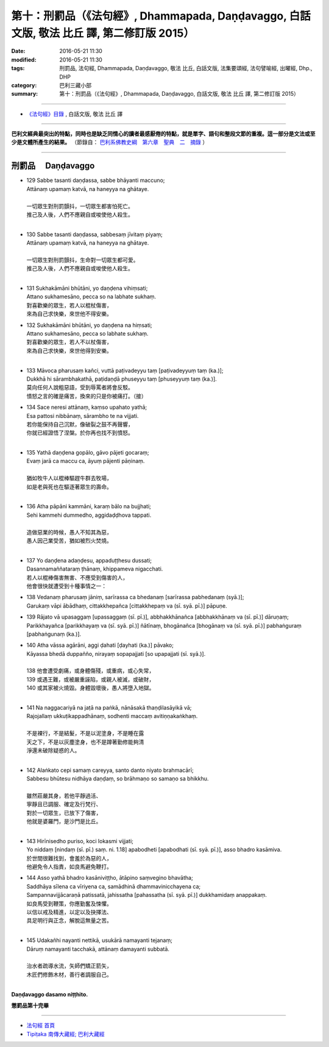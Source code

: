 ===========================================================================================
第十：刑罰品（《法句經》, Dhammapada, Daṇḍavaggo, 白話文版, 敬法 比丘 譯, 第二修訂版 2015）
===========================================================================================

:date: 2016-05-21 11:30
:modified: 2016-05-21 11:30
:tags: 刑罰品, 法句經, Dhammapada, Daṇḍavaggo, 敬法 比丘, 白話文版, 法集要頌經, 法句譬喻經, 出曜經, Dhp., DHP 
:category: 巴利三藏小部
:summary: 第十：刑罰品（《法句經》, Dhammapada, Daṇḍavaggo, 白話文版, 敬法 比丘 譯, 第二修訂版 2015）

~~~~~~

- `《法句經》目錄 <{filename}dhp-Ven-C-F%zh.rst>`__ , 白話文版, 敬法 比丘 譯

------

**巴利文經典最突出的特點，同時也是缺乏同情心的讀者最感厭倦的特點，就是單字、語句和整段文節的重複。這一部分是文法或至少是文體所產生的結果。** （節錄自： `巴利系佛教史綱　第六章　聖典　二　摘錄 <{filename}/articles/lib/authors/Charles-Eliot/Pali_Buddhism-Charles_Eliot-han-chap06-selected.html>`__ ）

~~~~~~

.. _DANDA:

刑罰品  　Daṇḍavaggo
--------------------

- | 129 Sabbe tasanti daṇḍassa, sabbe bhāyanti maccuno;
  | Attānaṃ upamaṃ katvā, na haneyya na ghātaye.
  | 
  | 一切眾生對刑罰顫抖，一切眾生都害怕死亡。
  | 推己及人後，人們不應親自或唆使他人殺生。
  | 
- | 130 Sabbe tasanti daṇḍassa, sabbesaṃ jīvitaṃ piyaṃ;
  | Attānaṃ upamaṃ katvā, na haneyya na ghātaye.
  | 
  | 一切眾生對刑罰顫抖，生命對一切眾生都可愛。
  | 推己及人後，人們不應親自或唆使他人殺生。
  | 
- | 131 Sukhakāmāni bhūtāni, yo daṇḍena vihiṃsati;
  | Attano sukhamesāno, pecca so na labhate sukhaṃ.
  | 對喜歡樂的眾生，若人以棍杖傷害，
  | 來為自己求快樂，來世他不得安樂。
- | 132 Sukhakāmāni bhūtāni, yo daṇḍena na hiṃsati;
  | Attano sukhamesāno, pecca so labhate sukhaṃ.
  | 對喜歡樂的眾生，若人不以杖傷害，
  | 來為自己求快樂，來世他得到安樂。
  | 
- | 133 Māvoca pharusaṃ kañci, vuttā paṭivadeyyu taṃ [paṭivadeyyuṃ taṃ (ka.)];
  | Dukkhā hi sārambhakathā, paṭidaṇḍā phuseyyu taṃ [phuseyyuṃ taṃ (ka.)].
  | 莫向任何人說粗惡語，受到辱罵者將會反駁。
  | 憤怒之言的確是痛苦，換來的只是你被痛打。（接）
- | 134 Sace neresi attānaṃ, kaṃso upahato yathā;
  | Esa pattosi nibbānaṃ, sārambho te na vijjati.
  | 若你能保持自己沉默，像破裂之鼓不再聲響，
  | 你就已經證悟了涅槃。於你再也找不到憤怒。
  | 
- | 135 Yathā daṇḍena gopālo, gāvo pājeti gocaraṃ;
  | Evaṃ jarā ca maccu ca, āyuṃ pājenti pāṇinaṃ.
  | 
  | 猶如牧牛人以棍棒驅趕牛群去牧場，
  | 如是老與死也在驅逐著眾生的壽命。
  | 
- | 136 Atha pāpāni kammāni, karaṃ bālo na bujjhati;
  | Sehi kammehi dummedho, aggidaḍḍhova tappati.
  | 
  | 造做惡業的時候，愚人不知其為惡，
  | 愚人因己業受苦，猶如被烈火焚燒。
  | 
- | 137 Yo daṇḍena adaṇḍesu, appaduṭṭhesu dussati;
  | Dasannamaññataraṃ ṭhānaṃ, khippameva nigacchati.
  | 若人以棍棒傷害無害、不應受到傷害的人，
  | 他會很快就遭受到十種事情之一：
- | 138 Vedanaṃ pharusaṃ jāniṃ, sarīrassa ca bhedanaṃ [sarīrassa pabhedanaṃ (syā.)];
  | Garukaṃ vāpi ābādhaṃ, cittakkhepañca [cittakkhepaṃ va (sī. syā. pī.)] pāpuṇe.
- | 139 Rājato vā upasaggaṃ [upassaggaṃ (sī. pī.)], abbhakkhānañca [abbhakkhānaṃ va (sī. pī.)] dāruṇaṃ;
  | Parikkhayañca [parikkhayaṃ va (sī. syā. pī.)] ñātīnaṃ, bhogānañca [bhogānaṃ va (sī. syā. pī.)] pabhaṅguraṃ [pabhaṅgunaṃ (ka.)].
- | 140 Atha vāssa agārāni, aggi ḍahati [ḍayhati (ka.)] pāvako;
  | Kāyassa bhedā duppañño, nirayaṃ sopapajjati [so upapajjati (sī. syā.)].
  | 
  | 138 他會遭受劇痛，或身體傷殘，或重病，或心失常，
  | 139 或遇王難，或被嚴重誣陷，或親人被滅，或破財，
  | 140 或其家被火燒毀。身體毀壞後，愚人將墮入地獄。
  | 
- | 141 Na naggacariyā na jaṭā na paṅkā, nānāsakā thaṇḍilasāyikā vā;
  | Rajojallaṃ ukkuṭikappadhānaṃ, sodhenti maccaṃ avitiṇṇakaṅkhaṃ.
  | 
  | 不是裸行，不是結髮，不是以泥塗身，不是睡在露
  | 天之下，不是以灰塵塗身，也不是蹲著勤修能夠清
  | 淨還未破除疑惑的人。
  | 
- | 142 Alaṅkato cepi samaṃ careyya, santo danto niyato brahmacārī;
  | Sabbesu bhūtesu nidhāya daṇḍaṃ, so brāhmaṇo so samaṇo sa bhikkhu.
  | 
  | 雖然莊嚴其身，若他平靜過活、
  | 寧靜且已調服、確定及行梵行、
  | 對於一切眾生，已放下了傷害，
  | 他就是婆羅門，是沙門是比丘。
  | 
- | 143 Hirīnisedho puriso, koci lokasmi vijjati;
  | Yo niddaṃ [nindaṃ (sī. pī.) saṃ. ni. 1.18] apabodheti [apabodhati (sī. syā. pī.)], asso bhadro kasāmiva.
  | 於世間很難找到，會羞於為惡的人，
  | 他避免令人指責，如良馬避免鞭打。
- | 144 Asso yathā bhadro kasāniviṭṭho, ātāpino saṃvegino bhavātha;
  | Saddhāya sīlena ca vīriyena ca, samādhinā dhammavinicchayena ca;
  | Sampannavijjācaraṇā patissatā, jahissatha [pahassatha (sī. syā. pī.)] dukkhamidaṃ anappakaṃ.
  | 如良馬受到鞭策，你應勤奮及悚懼。
  | 以信以戒及精進，以定以及抉擇法、
  | 具足明行與正念，解脫這無量之苦。
  | 
- | 145 Udakañhi nayanti nettikā, usukārā namayanti tejanaṃ;
  | Dāruṃ namayanti tacchakā, attānaṃ damayanti subbatā.
  | 
  | 治水者疏導水流，矢師們矯正箭矢，
  | 木匠們修飾木材，善行者調服自己。
  | 

**Daṇḍavaggo dasamo niṭṭhito.**

**懲罰品第十完畢**

~~~~~~

- `法句經 首頁 <{filename}../dhp%zh.rst>`__

- `Tipiṭaka 南傳大藏經; 巴利大藏經 <{filename}/articles/tipitaka/tipitaka%zh.rst>`__
